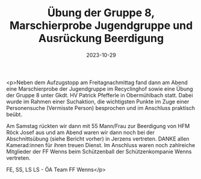 #+TITLE: Übung der Gruppe 8, Marschierprobe Jugendgruppe und Ausrückung Beerdigung
#+DATE: 2023-10-29
#+FACEBOOK_URL: https://facebook.com/ffwenns/posts/702212568607865

<p>Neben dem Aufzugstopp am Freitagnachmittag fand dann am Abend eine Marschierprobe der Jugendgruppe im Recyclinghof sowie eine Übung der Gruppe 8 unter Gkdt. HV Patrick Pfefferle in Obermühlbach statt. Dabei wurde im Rahmen einer Suchaktion, die wichtigsten Punkte im Zuge einer Personensuche (Vermisste Person) besprochen und im Anschluss praktisch beübt. 

Am Samstag rückten wir dann mit 55 Mann/Frau zur Beerdigung von HFM Röck Josef aus und am Abend waren wir dann noch bei der Abschnittsübung (siehe Bericht vorher) in Jerzens vertreten. DANKE allen Kamerad:innen für ihren treuen Dienst. Im Anschluss waren noch zahlreiche Mitglieder der FF Wenns beim Schützenball der Schützenkompanie Wenns vertreten. 



FE, SS, LS LS - ÖA Team FF Wenns</p>
